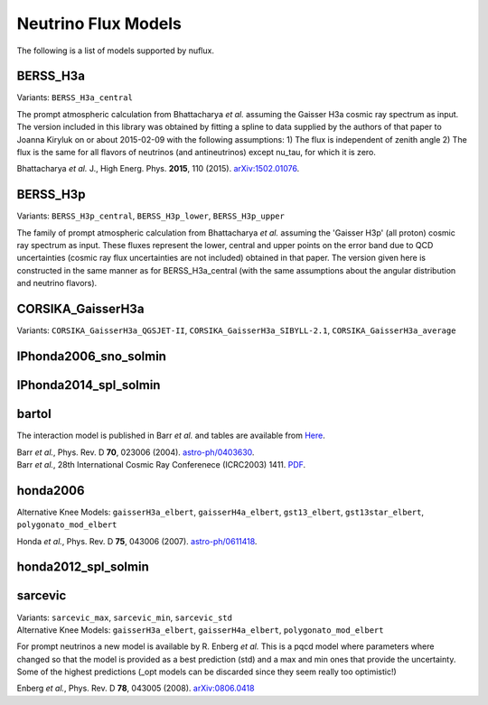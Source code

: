 

Neutrino Flux Models
====================

The following is a list of models supported by nuflux.


BERSS_H3a
---------

Variants: ``BERSS_H3a_central``

The prompt atmospheric calculation from  Bhattacharya *et al.* assuming the Gaisser H3a cosmic ray spectrum as input. The version included in this library was obtained by fitting a spline to data supplied by the authors of that paper to Joanna Kiryluk on or about 2015-02-09 with the following assumptions: 1) The flux is independent of zenith angle 2) The flux is the same for all flavors of neutrinos (and antineutrinos) except nu_tau, for which it is zero.

Bhattacharya *et al.* J., High Energ. Phys. **2015**, 110 (2015).
`arXiv:1502.01076 <https://arxiv.org/abs/1502.01076>`_.

BERSS_H3p
---------

Variants: ``BERSS_H3p_central``, ``BERSS_H3p_lower``, ``BERSS_H3p_upper``

The family of prompt atmospheric calculation from Bhattacharya *et al.* assuming the 'Gaisser H3p' (all proton) cosmic ray spectrum as input. These fluxes represent the lower, central and upper points on the error band due to QCD uncertainties (cosmic ray flux uncertainties are not included) obtained in that paper. The version given here is constructed in the same manner as for BERSS_H3a_central (with the same assumptions about the angular distribution and neutrino flavors).

CORSIKA_GaisserH3a
------------------

Variants: ``CORSIKA_GaisserH3a_QGSJET-II``, ``CORSIKA_GaisserH3a_SIBYLL-2.1``, ``CORSIKA_GaisserH3a_average``


IPhonda2006_sno_solmin
----------------------

IPhonda2014_spl_solmin
----------------------

bartol
------

The interaction model is published in Barr *et al.* and tables are available from `Here <http://www-pnp.physics.ox.ac.uk/%7Ebarr/fluxfiles/0408i/index.html>`_.

|  Barr *et al.*, Phys. Rev. D **70**, 023006 (2004). `astro-ph/0403630 <https://arxiv.org/abs/astro-ph/0403630>`_.
|  Barr *et al.*, 28th International Cosmic Ray Conferenece (ICRC2003) 1411. `PDF <http://www-rccn.icrr.u-tokyo.ac.jp/icrc2003/PROCEEDINGS/PDF/351.pdf>`_.
   

honda2006
---------
Alternative Knee Models: ``gaisserH3a_elbert``, ``gaisserH4a_elbert``, ``gst13_elbert``, ``gst13star_elbert``, ``polygonato_mod_elbert``

Honda *et al.*, Phys. Rev. D **75**, 043006 (2007).
`astro-ph/0611418 <http://arxiv.org/abs/astro-ph/0611418>`_.

honda2012_spl_solmin
--------------------

sarcevic
--------
|  Variants: ``sarcevic_max``, ``sarcevic_min``, ``sarcevic_std``
|  Alternative Knee Models: ``gaisserH3a_elbert``, ``gaisserH4a_elbert``, ``polygonato_mod_elbert``

For prompt neutrinos a new model is available by R. Enberg *et al.* This is a pqcd model where parameters where changed so that the model is provided as a best prediction (std) and a max and min ones that provide the uncertainty. Some of the highest predictions (_opt models can be discarded since they seem really too optimistic!)

Enberg *et al.*, Phys. Rev. D **78**, 043005 (2008). `arXiv:0806.0418 <https://arxiv.org/abs/0806.0418>`_
